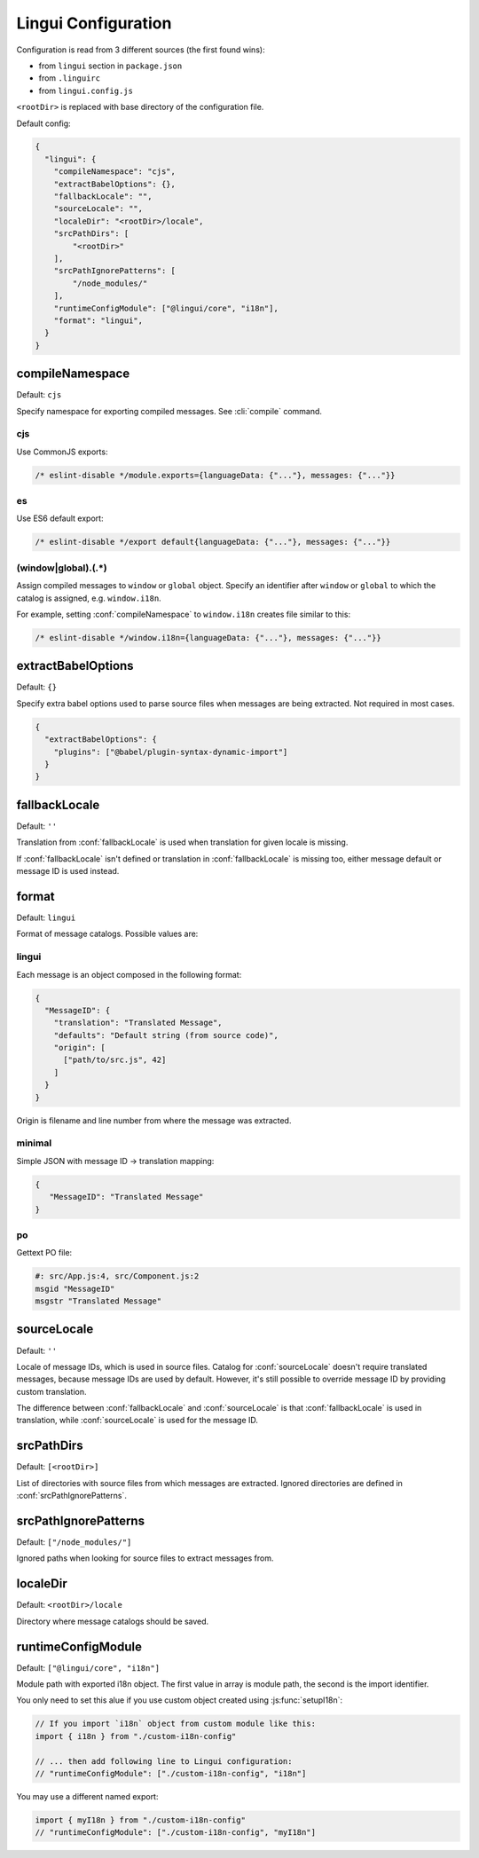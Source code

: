 ********************
Lingui Configuration
********************

Configuration is read from 3 different sources (the first found wins):

- from ``lingui`` section in ``package.json``
- from ``.linguirc``
- from ``lingui.config.js``

``<rootDir>`` is replaced with base directory of the configuration file.

Default config:

.. code-block:: json

   {
     "lingui": {
       "compileNamespace": "cjs",
       "extractBabelOptions": {},
       "fallbackLocale": "",
       "sourceLocale": "",
       "localeDir": "<rootDir>/locale",
       "srcPathDirs": [
           "<rootDir>"
       ],
       "srcPathIgnorePatterns": [
           "/node_modules/"
       ],
       "runtimeConfigModule": ["@lingui/core", "i18n"],
       "format": "lingui",
     }
   }

.. config:: compileNamespace

compileNamespace
----------------

Default: ``cjs``

Specify namespace for exporting compiled messages. See :cli:`compile` command.

cjs
^^^

Use CommonJS exports:

.. code-block:: js

   /* eslint-disable */module.exports={languageData: {"..."}, messages: {"..."}}

es
^^

Use ES6 default export:

.. code-block:: js

   /* eslint-disable */export default{languageData: {"..."}, messages: {"..."}}

(window|global)\.(.*)
^^^^^^^^^^^^^^^^^^^^^

Assign compiled messages to ``window`` or ``global`` object. Specify an identifier after
``window`` or ``global`` to which the catalog is assigned, e.g. ``window.i18n``.

For example, setting :conf:`compileNamespace` to ``window.i18n`` creates file
similar to this:

.. code-block:: js

   /* eslint-disable */window.i18n={languageData: {"..."}, messages: {"..."}}

.. config:: extractBabelOptions

extractBabelOptions
-------------------

Default: ``{}``

Specify extra babel options used to parse source files when messages are being extracted. Not required in most cases.

.. code-block:: json

   {
     "extractBabelOptions": {
       "plugins": ["@babel/plugin-syntax-dynamic-import"]
     }
   }

.. config:: fallbackLocale

fallbackLocale
--------------

Default: ``''``

Translation from :conf:`fallbackLocale` is used when translation for given locale is missing.

If :conf:`fallbackLocale` isn't defined or translation in :conf:`fallbackLocale` is
missing too, either message default or message ID is used instead.

.. config:: format

format
------

Default: ``lingui``

Format of message catalogs. Possible values are:

lingui
^^^^^^

Each message is an object composed in the following format:

.. code-block:: json

   {
     "MessageID": {
       "translation": "Translated Message",
       "defaults": "Default string (from source code)",
       "origin": [
         ["path/to/src.js", 42]
       ]
     }
   }

Origin is filename and line number from where the message was extracted.

minimal
^^^^^^^

Simple JSON with message ID -> translation mapping:

.. code-block:: json

   {
      "MessageID": "Translated Message"
   }

po
^^

Gettext PO file:

.. code-block:: po

   #: src/App.js:4, src/Component.js:2
   msgid "MessageID"
   msgstr "Translated Message"

.. config:: sourceLocale

sourceLocale
------------

Default: ``''``

Locale of message IDs, which is used in source files.
Catalog for :conf:`sourceLocale` doesn't require translated messages, because message
IDs are used by default. However, it's still possible to override message ID by
providing custom translation.

The difference between :conf:`fallbackLocale` and :conf:`sourceLocale` is that
:conf:`fallbackLocale` is used in translation, while :conf:`sourceLocale` is
used for the message ID.

.. config:: srcPathDirs

srcPathDirs
-----------

Default: ``[<rootDir>]``

List of directories with source files from which messages are extracted. Ignored
directories are defined in :conf:`srcPathIgnorePatterns`.

.. config:: srcPathIgnorePatterns

srcPathIgnorePatterns
---------------------

Default: ``["/node_modules/"]``

Ignored paths when looking for source files to extract messages from.

.. config:: localeDir

localeDir
---------

Default: ``<rootDir>/locale``

Directory where message catalogs should be saved.

runtimeConfigModule
-------------------

Default: ``["@lingui/core", "i18n"]``

Module path with exported i18n object. The first value in array is module path, the second is the import identifier.

You only need to set this alue if you use custom object created using :js:func:`setupI18n`:

.. code-block:: jsx

   // If you import `i18n` object from custom module like this:
   import { i18n } from "./custom-i18n-config"

   // ... then add following line to Lingui configuration:
   // "runtimeConfigModule": ["./custom-i18n-config", "i18n"]

You may use a different named export:

.. code-block:: jsx

   import { myI18n } from "./custom-i18n-config"
   // "runtimeConfigModule": ["./custom-i18n-config", "myI18n"]

